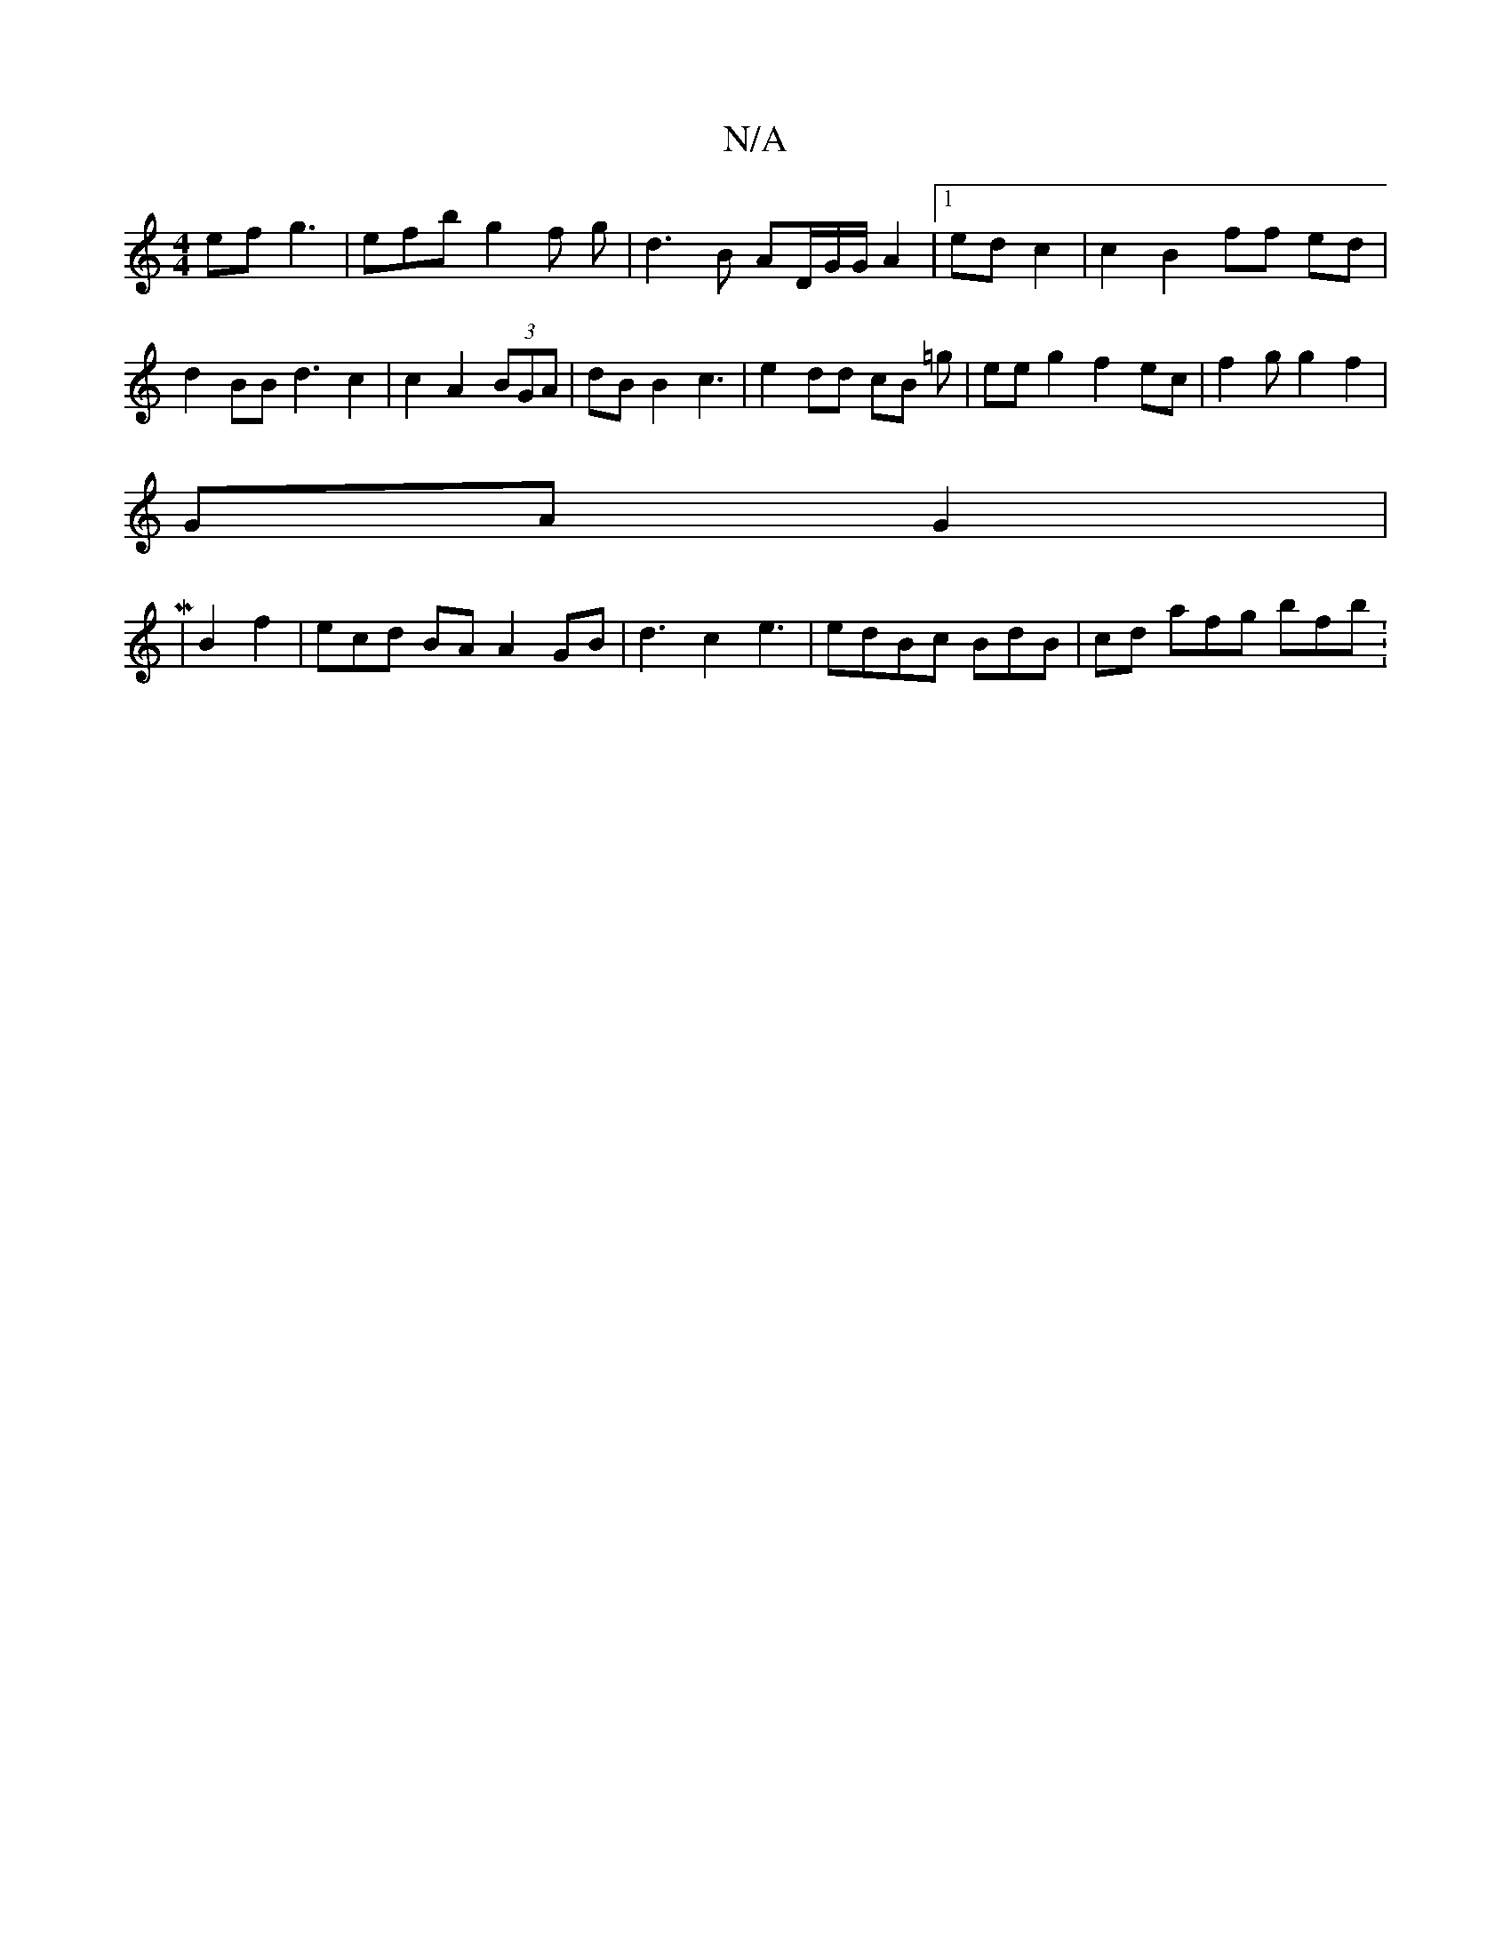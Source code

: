 X:1
T:N/A
M:4/4
R:N/A
K:Cmajor
ef g3-|efb g2f g|d3B AD/G/G/2 A2 |1 ed c2 | c2 B2 ff ed | d2 BB d3 c2|c2 A2 (3BGA | dB B2 c3 | e2 dd cB =g | ee g2 f2 ec |f2g g2 f2 |
GA G2|:M
6|
B2 f2 | ecd BA A2 GB | d3 c2 e3 | edBc BdB|cd afg bfb: